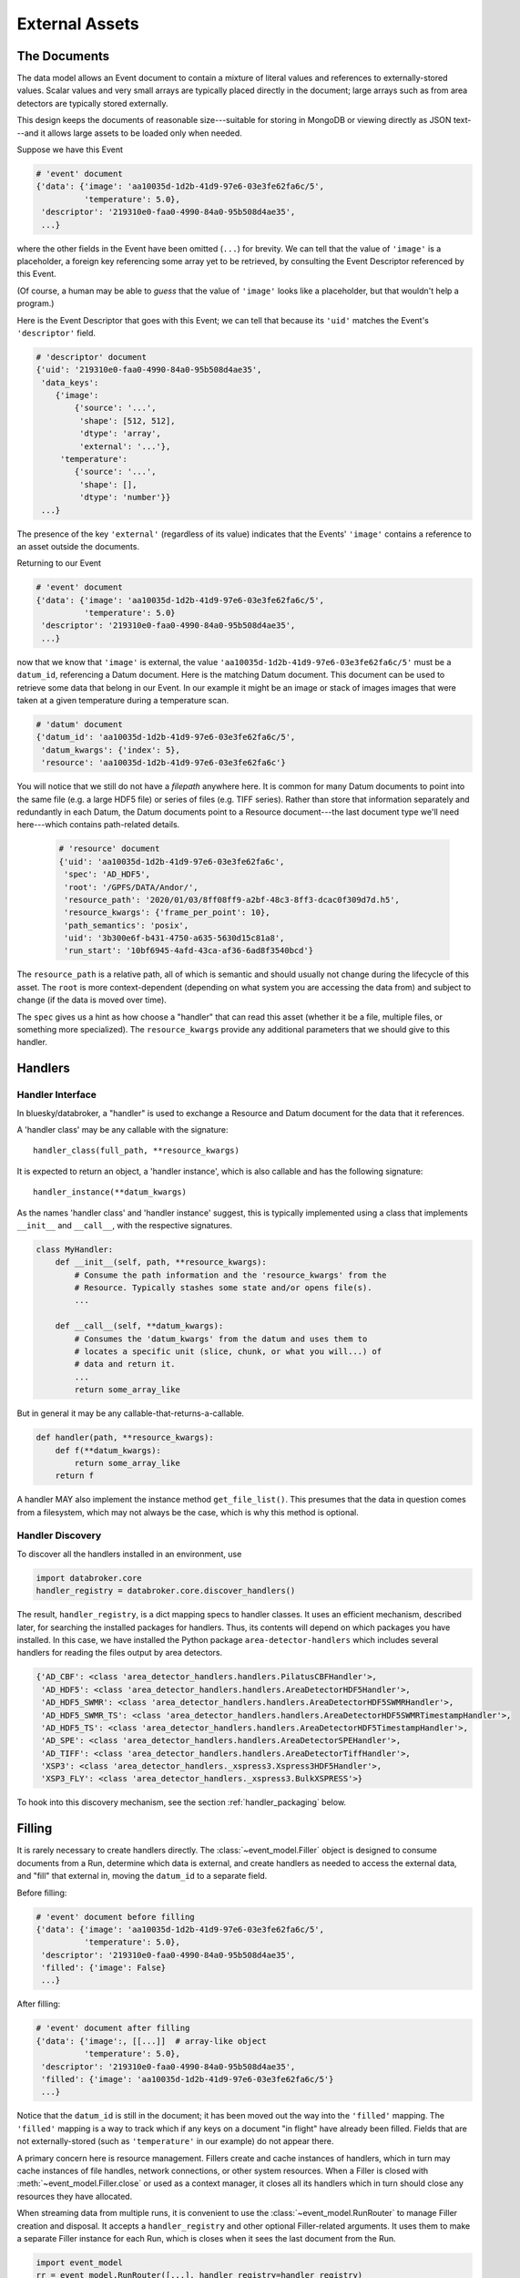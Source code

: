 ***************
External Assets
***************

The Documents
=============
The data model allows an Event document to contain a mixture of literal values
and references to externally-stored values. Scalar values and very small arrays
are typically placed directly in the document; large arrays such as from area
detectors are typically stored externally.

This design keeps the documents of reasonable size---suitable for storing in
MongoDB or viewing directly as JSON text---and it allows large assets to be
loaded only when needed.

Suppose we have this Event

.. code:: python

   # 'event' document
   {'data': {'image': 'aa10035d-1d2b-41d9-97e6-03e3fe62fa6c/5',
             'temperature': 5.0},
    'descriptor': '219310e0-faa0-4990-84a0-95b508d4ae35',
    ...}

where the other fields in the Event have been omitted (``...``) for brevity.
We can tell that the value of ``'image'`` is a placeholder, a foreign key
referencing some array yet to be retrieved, by consulting the Event Descriptor
referenced by this Event.

(Of course, a human may be able to *guess* that the value of ``'image'`` looks
like a placeholder, but that wouldn't help a program.)

Here is the Event Descriptor that goes with this Event; we can tell that
because its ``'uid'`` matches the Event's ``'descriptor'`` field.

.. code:: python

   # 'descriptor' document
   {'uid': '219310e0-faa0-4990-84a0-95b508d4ae35',
    'data_keys':
       {'image':
           {'source': '...',
            'shape': [512, 512],
            'dtype': 'array',
            'external': '...'},
        'temperature': 
           {'source': '...',
            'shape': [],
            'dtype': 'number'}}
    ...}

The presence of the key ``'external'`` (regardless of its value) indicates that
the Events' ``'image'`` contains a reference to an asset outside the documents.

Returning to our Event

.. code:: python

   # 'event' document
   {'data': {'image': 'aa10035d-1d2b-41d9-97e6-03e3fe62fa6c/5',
             'temperature': 5.0}
    'descriptor': '219310e0-faa0-4990-84a0-95b508d4ae35',
    ...}

now that we know that ``'image'`` is external, the value
``'aa10035d-1d2b-41d9-97e6-03e3fe62fa6c/5'`` must be a ``datum_id``,
referencing a Datum document. Here is the matching Datum document. This
document can be used to retrieve some data that belong in our Event. In our
example it might be an image or stack of images images that were taken at a
given temperature during a temperature scan.

.. code:: python

   # 'datum' document
   {'datum_id': 'aa10035d-1d2b-41d9-97e6-03e3fe62fa6c/5',
    'datum_kwargs': {'index': 5},
    'resource': 'aa10035d-1d2b-41d9-97e6-03e3fe62fa6c'}

You will notice that we still do not have a *filepath* anywhere here. It is
common for many Datum documents to point into the same file (e.g. a large HDF5
file) or series of files (e.g. TIFF series).  Rather than store that
information separately and redundantly in each Datum, the Datum documents point
to a Resource document---the last document type we'll need here---which
contains path-related details.

 .. code:: python

   # 'resource' document
   {'uid': 'aa10035d-1d2b-41d9-97e6-03e3fe62fa6c',
    'spec': 'AD_HDF5',
    'root': '/GPFS/DATA/Andor/',
    'resource_path': '2020/01/03/8ff08ff9-a2bf-48c3-8ff3-dcac0f309d7d.h5',
    'resource_kwargs': {'frame_per_point': 10},
    'path_semantics': 'posix',
    'uid': '3b300e6f-b431-4750-a635-5630d15c81a8',
    'run_start': '10bf6945-4afd-43ca-af36-6ad8f3540bcd'}

The ``resource_path`` is a relative path, all of which is semantic and should
usually not change during the lifecycle of this asset. The ``root`` is more
context-dependent (depending on what system you are accessing the data from)
and subject to change (if the data is moved over time).

The ``spec`` gives us a hint as how choose a "handler" that can read this asset
(whether it be a file, multiple files, or something more specialized). The
``resource_kwargs`` provide any additional parameters that we should give to
this handler.

Handlers
========

Handler Interface
-----------------

In bluesky/databroker, a "handler" is used to exchange a Resource and Datum
document for the data that it references.

A 'handler class' may be any callable with the signature::

    handler_class(full_path, **resource_kwargs)

It is expected to return an object, a 'handler instance', which is also
callable and has the following signature::

    handler_instance(**datum_kwargs)

As the names 'handler class' and 'handler instance' suggest, this is
typically implemented using a class that implements ``__init__`` and
``__call__``, with the respective signatures.

.. code:: python

   class MyHandler:
       def __init__(self, path, **resource_kwargs):
           # Consume the path information and the 'resource_kwargs' from the
           # Resource. Typically stashes some state and/or opens file(s).
           ...

       def __call__(self, **datum_kwargs):
           # Consumes the 'datum_kwargs' from the datum and uses them to
           # locates a specific unit (slice, chunk, or what you will...) of
           # data and return it.
           ...
           return some_array_like

But in general it may be any callable-that-returns-a-callable.

.. code:: python

   def handler(path, **resource_kwargs):
       def f(**datum_kwargs):
           return some_array_like
       return f

A handler MAY also implement the instance method ``get_file_list()``. This
presumes that the data in question comes from a filesystem, which may not
always be the case, which is why this method is optional.

Handler Discovery
-----------------

To discover all the handlers installed in an environment, use

.. code:: python

   import databroker.core
   handler_registry = databroker.core.discover_handlers()

The result, ``handler_registry``, is a dict mapping specs to handler classes.
It uses an efficient mechanism, described later, for searching the installed
packages for handlers. Thus, its contents will depend on which packages you
have installed. In this case, we have installed the Python package
``area-detector-handlers`` which includes several handlers for reading the
files output by area detectors.

.. code:: none

   {'AD_CBF': <class 'area_detector_handlers.handlers.PilatusCBFHandler'>,
    'AD_HDF5': <class 'area_detector_handlers.handlers.AreaDetectorHDF5Handler'>,
    'AD_HDF5_SWMR': <class 'area_detector_handlers.handlers.AreaDetectorHDF5SWMRHandler'>,
    'AD_HDF5_SWMR_TS': <class 'area_detector_handlers.handlers.AreaDetectorHDF5SWMRTimestampHandler'>,
    'AD_HDF5_TS': <class 'area_detector_handlers.handlers.AreaDetectorHDF5TimestampHandler'>,
    'AD_SPE': <class 'area_detector_handlers.handlers.AreaDetectorSPEHandler'>,
    'AD_TIFF': <class 'area_detector_handlers.handlers.AreaDetectorTiffHandler'>,
    'XSP3': <class 'area_detector_handlers._xspress3.Xspress3HDF5Handler'>,
    'XSP3_FLY': <class 'area_detector_handlers._xspress3.BulkXSPRESS'>}

To hook into this discovery mechanism, see the section :ref:`handler_packaging`
below.

Filling
=======

It is rarely necessary to create handlers directly. The
:class:`~event_model.Filler` object is designed to consume documents from a
Run, determine which data is external, and create handlers as needed to access
the external data, and "fill" that external in, moving the ``datum_id`` to a
separate field.

Before filling:

.. code:: python

   # 'event' document before filling
   {'data': {'image': 'aa10035d-1d2b-41d9-97e6-03e3fe62fa6c/5',
             'temperature': 5.0},
    'descriptor': '219310e0-faa0-4990-84a0-95b508d4ae35',
    'filled': {'image': False}
    ...}

After filling:

.. code:: python

   # 'event' document after filling
   {'data': {'image':, [[...]]  # array-like object
             'temperature': 5.0},
    'descriptor': '219310e0-faa0-4990-84a0-95b508d4ae35',
    'filled': {'image': 'aa10035d-1d2b-41d9-97e6-03e3fe62fa6c/5'}
    ...}

Notice that the ``datum_id`` is still in the document; it has been moved out
the way into the ``'filled'`` mapping. The ``'filled'`` mapping is a way to
track which if any keys on a document "in flight" have already been filled.
Fields that are not externally-stored (such as ``'temperature'`` in our
example) do not appear there.

A primary concern here is resource management. Fillers create and cache
instances of handlers, which in turn may cache instances of file handles,
network connections, or other system resources.
When a Filler is closed with :meth:`~event_model.Filler.close` or used as a
context manager, it closes all its handlers which in turn should close any
resources they have allocated.

When streaming data from multiple runs, it is convenient to use the
:class:`~event_model.RunRouter` to manage Filler creation and disposal.
It accepts a ``handler_registry`` and other optional Filler-related arguments.
It uses them to make a separate Filler instance for each Run, which is closes
when it sees the last document from the Run.

.. code:: python

   import event_model
   rr = event_model.RunRouter([...], handler_registry=handler_registry)

.. _handler_packaging:

Handler Packaging
=================

Packages can use the ``'databroker.handlers`'``
`entrypoint <https://packaging.python.org/specifications/entry-points/>`_
to declare that they include some handlers. See for example this excerpt from
the ``setup.py`` in https://github.com/bluesky/area-detector-handlers

.. code:: python

   setup(
       ...
       entry_points={
           "databroker.handlers": [
               "AD_SPE = area_detector_handlers.handlers:AreaDetectorSPEHandler",
               "AD_TIFF = area_detector_handlers.handlers:AreaDetectorTiffHandler",
               "AD_HDF5 = area_detector_handlers.handlers:AreaDetectorHDF5Handler",
               "AD_HDF5_SWMR = area_detector_handlers.handlers:AreaDetectorHDF5SWMRHandler",
               "AD_HDF5_TS = area_detector_handlers.handlers:AreaDetectorHDF5TimestampHandler",
               "AD_HDF5_SWMR_TS = area_detector_handlers.handlers:AreaDetectorHDF5SWMRTimestampHandler",
               "XSP3 = area_detector_handlers.handlers:Xspress3HDF5Handler",
               "AD_CBF = area_detector_handlers.handlers:PilatusCBFHandler",
               "XSP3_FLY = area_detector_handlers.handlers:BulkXSPRESS",
               "IMM = area_detector_handlers.handlers:IMMHandler",
           ]
       },
       ...)

On the left-hand side of the ``=`` is given the spec, matching the ``'spec'``
in the Resource document, and on the right-hand side is given the
``path.to.module:object_name`` of the handler class that can handle that type
of file.
